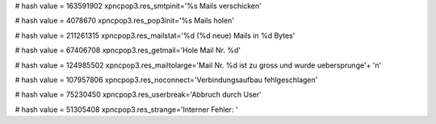 
# hash value = 163591902
xpncpop3.res_smtpinit='%s Mails verschicken'


# hash value = 4078670
xpncpop3.res_pop3init='%s Mails holen'


# hash value = 211261315
xpncpop3.res_mailstat='%d (%d neue) Mails in %d Bytes'


# hash value = 67406708
xpncpop3.res_getmail='Hole Mail Nr. %d'


# hash value = 124985502
xpncpop3.res_mailtolarge='Mail Nr. %d ist zu gross und wurde uebersprunge'+
'n'


# hash value = 107957806
xpncpop3.res_noconnect='Verbindungsaufbau fehlgeschlagen'


# hash value = 75230450
xpncpop3.res_userbreak='Abbruch durch User'


# hash value = 51305408
xpncpop3.res_strange='Interner Fehler: '


